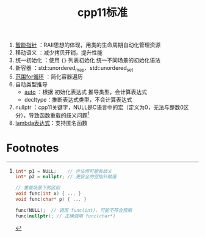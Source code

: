 :PROPERTIES:
:ID:       0f713a88-2a2a-4240-8b15-73ed5e61e12b
:END:
#+title: cpp11标准
#+filetags: cpp

1. [[id:7cb0d4aa-e74a-4563-acf6-053e129105e9][智能指针]]          ：RAII思想的体现，用类的生命周期自动化管理资源
2. 移动语义          ：减少拷贝开销，提升性能
3. 统一初始化        ：使用 ={}= 列表初始化 统一不同场景的初始化语法
4. 新容器            ：std::unordered_map、std::unordered_set
5. [[id:1cab172d-a8d4-41c5-810d-e6792a0d1361][范围for循环]]       ：简化容器遍历
6. 自动类型推导
   - [[id:bee683d2-eec4-45a8-af02-be369d182e8d][auto]]    ：根据 初始化表达式 推导类型，会计算表达式
   - decltype：推断表达式类型，不会计算表达式

7. nullptr           ：cpp11关键字，NULL是C语言中的宏（定义为0，无法与整数0区分），导致函数重载的歧义问题[fn:1]
8. [[id:926134dd-d8b9-4358-a89d-e84ce92a735f][lambda表达式]]：支持匿名函数

* Footnotes

[fn:1]
#+begin_src cpp :results output :namespaces std :includes <iostream>
int* p1 = NULL;    // 合法但可能有歧义
int* p2 = nullptr; // 更安全的空指针赋值

// 重载场景下的区别
void func(int x) { ... }
void func(char* p) { ... }

func(NULL);  // 调用 func(int)，可能不符合预期
func(nullptr); // 正确调用 func(char*)
#+end_src
